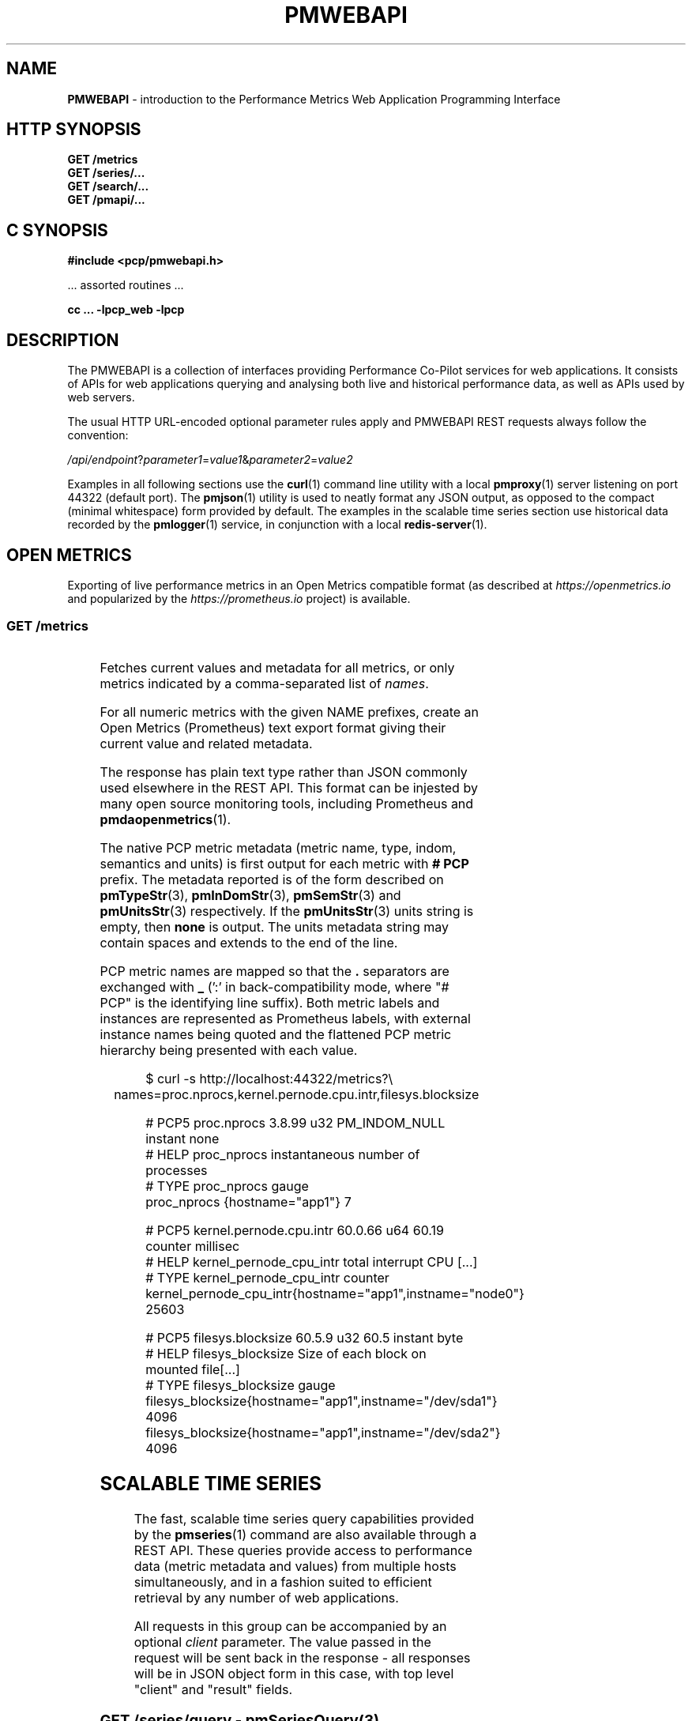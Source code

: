 '\"! tbl | nroff \-man
'\" t macro stdmacro
.\"
.\" Copyright (c) 2013-2020 Red Hat.
.\"
.\" This program is free software; you can redistribute it and/or modify it
.\" under the terms of the GNU General Public License as published by the
.\" Free Software Foundation; either version 2 of the License, or (at your
.\" option) any later version.
.\"
.\" This program is distributed in the hope that it will be useful, but
.\" WITHOUT ANY WARRANTY; without even the implied warranty of MERCHANTABILITY
.\" or FITNESS FOR A PARTICULAR PURPOSE.  See the GNU General Public License
.\" for more details.
.\"
.\"
.TH PMWEBAPI 3 "PCP" "Performance Co-Pilot"
.SH NAME
\f3PMWEBAPI\f1 \- introduction to the Performance Metrics Web Application Programming Interface
.SH HTTP SYNOPSIS
.ft 3
GET /metrics
.br
GET /series/...
.br
GET /search/...
.br
GET /pmapi/...
.ft 1
.SH C SYNOPSIS
.ft 3
#include <pcp/pmwebapi.h>
.sp
.ft 1
\& ... assorted routines ...
.ft 3
.sp
cc ... \-lpcp_web \-lpcp
.ft 1
.SH DESCRIPTION
.de SAMPLE
.PP
.RS 2n
.nf
.nh
..
.de ESAMPLE
.hy
.fi
.RE
..
The PMWEBAPI is a collection of interfaces providing
Performance Co-Pilot services for web applications.
It consists of APIs for web applications querying
and analysing both live and historical performance
data, as well as APIs used by web servers.
.PP
The usual HTTP URL-encoded optional parameter rules
apply and PMWEBAPI REST requests always follow the
convention:
.P
\fI/api/endpoint\fR?\fIparameter1\fR=\fIvalue1\fR&\fIparameter2\fR=\fIvalue2\fR
.PP
Examples in all following sections use the
.BR curl (1)
command line utility with a local
.BR pmproxy (1)
server listening on port 44322 (default port).
The
.BR pmjson (1)
utility is used to neatly format any JSON output,
as opposed to the compact (minimal whitespace) form
provided by default.
The examples in the scalable time series section use
historical data recorded by the
.BR pmlogger (1)
service, in conjunction with a local
.BR redis-server (1).
.SH OPEN METRICS
Exporting of live performance metrics in an Open Metrics
compatible format (as described at
.I https://openmetrics.io
and popularized by the
.I https://prometheus.io
project) is available.
.SS GET /metrics
.TS
box;
c | c | cw(2.4i)
lf(CW) | l | l.
Parameters	Type	Explanation
_
names	string	Comma-separated list of metric names
times	boolean	Append sample times (milliseconds since epoch)
.TE
.P
Fetches current values and metadata for all metrics, or only
metrics indicated by a comma-separated list of
.IR names .
.PP
For all numeric metrics with the given NAME prefixes, create
an Open Metrics (Prometheus) text export format giving their
current value and related metadata.
.PP
The response has plain text type rather than JSON commonly
used elsewhere in the REST API.
This format can be injested by many open source monitoring
tools, including Prometheus and
.BR pmdaopenmetrics (1).
.PP
The native PCP metric metadata (metric name, type, indom,
semantics and units) is first output for each metric with
.B # PCP
prefix.
The metadata reported is of the form described on
.BR pmTypeStr (3),
.BR pmInDomStr (3),
.BR pmSemStr (3)
and
.BR pmUnitsStr (3)
respectively.
If the
.BR pmUnitsStr (3)
units string is empty, then
.B none
is output.
The units metadata string may contain spaces and extends to
the end of the line.
.PP
PCP metric names are mapped so that the \fB.\fP separators
are exchanged with \fB_\fP (':' in back-compatibility mode,
where "# PCP" is the identifying line suffix).
Both metric labels and instances are represented as Prometheus
labels, with external instance names being quoted and the
flattened PCP metric hierarchy being presented with each value.
.SAMPLE
$ curl -s http://localhost:44322/metrics?\\
	names=proc.nprocs,kernel.pernode.cpu.intr,filesys.blocksize

# PCP5 proc.nprocs 3.8.99 u32 PM_INDOM_NULL instant none
# HELP proc_nprocs instantaneous number of processes
# TYPE proc_nprocs gauge
proc_nprocs {hostname="app1"} 7

# PCP5 kernel.pernode.cpu.intr 60.0.66 u64 60.19 counter millisec
# HELP kernel_pernode_cpu_intr total interrupt CPU [...]
# TYPE kernel_pernode_cpu_intr counter
kernel_pernode_cpu_intr{hostname="app1",instname="node0"} 25603

# PCP5 filesys.blocksize 60.5.9 u32 60.5 instant byte
# HELP filesys_blocksize Size of each block on mounted file[...]
# TYPE filesys_blocksize gauge
filesys_blocksize{hostname="app1",instname="/dev/sda1"} 4096
filesys_blocksize{hostname="app1",instname="/dev/sda2"} 4096
.ESAMPLE
.SH SCALABLE TIME SERIES
The fast, scalable time series query capabilities
provided by the
.BR pmseries (1)
command are also available through a REST API.
These queries provide access to performance data
(metric metadata and values) from multiple hosts
simultaneously, and in a fashion suited to efficient
retrieval by any number of web applications.
.PP
All requests in this group can be accompanied by an optional
.IR client
parameter.
The value passed in the request will be sent back in the
response \- all responses will be in JSON object form in
this case, with top level "client" and "result" fields.
.SS GET \fI/series/query\fR \- \fBpmSeriesQuery\fR(3)
.TS
box;
c | c | cw(2.4i)
lf(CW) | l | l.
Parameters	Type	Explanation
_
expr	string	Query string in \f(CBpmseries\fR(1) format
client	string	Request identifier sent back with response
.TE
.PP
Performs a time series query for either matching identifiers,
or matching identifiers with series of time-stamped values.
.PP
The query is in the format described in
.BR pmseries (1)
and is passed to the server via either the
.I expr
parameter (HTTP GET) or via the message body (HTTP POST).
.PP
When querying for time series matches only, no time window
options are specified and matching series identifiers are
returned in a JSON array.
.SAMPLE
$ curl -s http://localhost:44322/series/query?\\
	expr=disk.dev.read* | pmjson
[
  "9d8c7fb51ce160eb82e3669aac74ba675dfa8900",
  "ddff1bfe286a3b18cebcbadc1678a68a964fbe9d",
  "605fc77742cd0317597291329561ac4e50c0dd12"
]
.ESAMPLE
.PP
When querying for time series values as well, a time
window must be specified as part of the query string.
The simplest form is to just request the most recent
sample.
.SAMPLE
$ curl -s http://localhost:44322/series/query?\\
	expr=disk.dev.read*[samples:1] | pmjson
[
  {
    "series": "9d8c7fb51ce160eb82e3669aac74ba675dfa8900",
    "instance": "c3795d8b757506a2901c6b08b489ba56cae7f0d4",
    "timestamp": 1547483646.2147431,
    "value": "12499"
  }, {
    "series": "ddff1bfe286a3b18cebcbadc1678a68a964fbe9d",
    "instance": "6b08b489ba56cae7f0d4c3795d8b757506a2901c",
    "timestamp": 1547485701.7431218,
    "value": "1118623"
  }, {
    "series": "605fc77742cd0317597291329561ac4e50c0dd12",
    "instance": "c3795d8b757506a2901c6b08b489ba56cae7f0d4",
    "timestamp": 1547483646.2147431,
    "value": "71661"
  }
]
.ESAMPLE
.SS GET \fI/series/values\fR \- \fBpmSeriesValues\fR(3)
.TS
box;
c | c | cw(2.4i)
lf(CW) | l | l.
Parameters	Type	Explanation
_
series	string	Comma-separated list of series identifiers
client	string	Request identifier sent back with response
_
samples	number	Count of samples to return
interval	string	Time between successive samples
start	string	Sample window start time
finish	string	Sample window end time
offset	string	Sample window offset
align	string	Sample time alignment
zone	string	Time window timezone
.TE
.P
Performs values retrievals for one or more time series
identifiers.
The JSON response contains the same information as the
\fBpmseries\fR \-\fBq\fR/\-\-\fBquery\fR option using
any of the time window parameters described on
.BR pmseries (1).
If no time window parameters are specified, the single
most recent value observed is retrieved.
.SAMPLE
$ curl -s http://localhost:44322/series/values?\\
	series=605fc77742cd0317597291329561ac4e50c0dd12 | pmjson
[
  {
    "series": "605fc77742cd0317597291329561ac4e50c0dd12",
    "timestamp": 1317633022959.959241041,
    "value": "71660"
  }
]
.ESAMPLE
.SS GET \fI/series/descs\fR \- \fBpmSeriesDescs\fR(3)
.TS
box;
c | c | cw(2.4i)
lf(CW) | l | l.
Parameters	Type	Explanation
_
series	string	Comma-separated list of series identifiers
client	string	Request identifier sent back with response
.TE
.P
Performs a descriptor lookup for one or more time series
identifiers.
The JSON response contains the same information as the
\fBpmseries\fR \-\fBd\fR/\-\-\fBdesc\fR option.
.SAMPLE
$ curl -s http://localhost:44322/series/descs?\\
	series=605fc77742cd0317597291329561ac4e50c0dd12 | pmjson
[
  {
    "series": "605fc77742cd0317597291329561ac4e50c0dd12",
    "source": "f5ca7481da8c038325d15612bb1c6473ce1ef16f",
    "pmid": "60.0.4",
    "indom": "60.1",
    "semantics": "counter",
    "type": "u32",
    "units": "count",
  }
]
.ESAMPLE
.SS GET \fI/series/labels\fR \- \fBpmSeriesLabels\fR(3), \fBpmSeriesLabelValues\fR(3)
.TS
box;
c | c | cw(2.4i)
lf(CW) | l | l.
Parameters	Type	Explanation
_
series	string	Comma-separated list of series identifiers
match	string	Glob pattern string to match on all labels
name	string	Find all known label values for given name
names	string	Comma-separated list of label names
client	string	Request identifier sent back with response
.TE
.P
This command operates in one of three modes.
It can perform a label set lookup for one or more time
series identifiers, when given the
.I series
parameter).
It can produce a list of all known label names, in the
absense of
.IR name ,
.I names
or
.I series
parameters.
The JSON responses for these modes contains the same information
as the \fBpmseries\fR \-\fBl\fR/\-\-\fBlabels\fR option.
.P
Alternatively, it can produce a list of all known label
values for a given label
.I name
or
.IR names .
The JSON response for this mode contains the same information
as the \fBpmseries\fR \-\fBv\fR/\-\-\fBvalues\fR option.
.SAMPLE
$ curl -s http://localhost:44322/series/labels?\\
	series=605fc77742cd0317597291329561ac4e50c0dd12 | pmjson
[
  {
    "series": "605fc77742cd0317597291329561ac4e50c0dd12",
    "labels": {
      "agent": "linux",
      "domainname": "acme.com",
      "groupid": 1000,
      "hostname": "www.acme.com",
      "latitude": -25.28496,
      "longitude": 152.87886,
      "machineid": "295b16e3b6074cc8bdbda8bf96f6930a",
      "platform": "dev",
      "userid": 1000
    }
  }
]
.ESAMPLE
.P
Alternatively, with no
.IR name ,
.I names
or
.I series
parameters, return the list of all known label names.
.SAMPLE
$ curl -s http://localhost:44322/series/labels | pmjson
[
    "agent",
    "appversion",
    "domainname",
    "groupid",
    "hostname",
    "jobid",
    "latitude",
    "longitude",
    "machineid",
    "platform",
    "userid"
]
.ESAMPLE
.P
Use the
.I name
or
.I names
parameters to find all possible label values for the given name(s).
.SAMPLE
$ curl -s http://localhost:44322/series/labels?\\
	names=hostname,domainname | pmjson
{
    "hostname": [ "app", "nas" ],
    "domainname": [ "acme.com" ]
}
.ESAMPLE
.SS GET \fI/series/metrics\fR \- \fBpmSeriesMetrics\fR(3)
.TS
box;
c | c | cw(2.4i)
lf(CW) | l | l.
Parameters	Type	Explanation
_
series	string	Comma-separated list of series identifiers
match	string	Glob pattern string to match on all names
client	string	Request identifier sent back with response
.TE
.P
Performs a metric name lookup for one or more time series
identifiers.
The JSON response contains the same information as the
\fBpmseries\fR \-\fBm\fR/\-\-\fBmetrics\fR option.
.SAMPLE
$ curl -s http://localhost:44322/series/metrics?\\
	series=605fc77742cd0317597291329561ac4e50c0dd12 | pmjson
[
  {
    "series": "605fc77742cd0317597291329561ac4e50c0dd12",
    "name": "disk.dev.read_bytes"
  }
]
.ESAMPLE
.P
Alternatively, with no
.I series
argument, this request will return the list of all known
metric names.
.SAMPLE
$ curl -s http://localhost:44322/series/metrics | pmjson
[
    "disk.dev.read",
    "disk.dev.read_bytes",
    "disk.dev.read_merge",
    "kernel.all.load",
    "kernel.all.pswitch",
    ...
]
.ESAMPLE
.SS GET \fI/series/sources\fR \- \fBpmSeriesSources\fR(3)
.TS
box;
c | c | cw(2.4i)
lf(CW) | l | l.
Parameters	Type	Explanation
_
series	string	Comma-separated list of source identifiers
match	string	Glob pattern string to match on all sources
client	string	Request identifier sent back with response
.TE
.P
Performs a lookup for one or more time series sources,
returning an array of all PMAPI context names used to
access the time series from that source.
The JSON response contains the same information as the
\fBpmseries\fR \-\fBS\fR/\-\-\fBsource\fR option.
.SAMPLE
$ curl -s http://localhost:44322/series/sources?\\
	source=2cd6a38f9339f2dd1f0b4775bda89a9e7244def6 | pmjson
[
  {
    "source": "2cd6a38f9339f2dd1f0b4775bda89a9e7244def6",
    "context": [
      "/var/log/pcp/pmlogger/acme",
      "www.acme.com"
    ]
  }
]
.ESAMPLE
.SS GET \fI/series/instances\fR \- \fBpmSeriesInstances\fR(3)
.TS
box;
c | c | cw(2.4i)
lf(CW) | l | l.
Parameters	Type	Explanation
_
series	string	Comma-separated list of series identifiers
match	string	Glob pattern string to match on all instances
client	string	Request identifier sent back with response
.TE
.P
Provide instance identifiers and names for one or more
time series identifiers.
The JSON response contains the same information as the
\fBpmseries\fR \-\fBi\fR/\-\-\fBinstance\fR option.
.SAMPLE
$ curl -s http://localhost:44322/series/instances?\\
	series=605fc77742cd0317597291329561ac4e50c0dd12 | pmjson
[
  {
    "series": "605fc77742cd0317597291329561ac4e50c0dd12",
    "source": "97261ac7742cd4e50c0d03175913295d12605fc7",
    "instance": "c3795d8b757506a2901c6b08b489ba56cae7f0d4"
    "id": 1,
    "name": "sda",
  }, {
    "series": "605fc77742cd0317597291329561ac4e50c0dd12",
    "source": "97261ac7742cd4e50c0d03175913295d12605fc7",
    "instance": "57506a2901c6b08b489ba56cae7f0d4c3795d8b7"
    "id": 2,
    "name": "sdb",
  }
]
.ESAMPLE
.P
Alternatively, with no
.I series
argument, this request will return the list of all known
instance names.
.SAMPLE
$ curl -s http://localhost:44322/series/instances | pmjson
[
    "1 minute",
    "5 minute",
    "15 minute",
    "cpu0",
    "cpu1",
    "cpu2",
    "cpu3",
    "node0",
    "node1",
    "sda",
    "sdb",
    ...
]
.ESAMPLE
.SS GET \fI/series/load\fR \- \fBpmSeriesLoad\fR(3)
.TS
box;
c | c | cw(2.4i)
lf(CW) | l | l.
Parameters	Type	Explanation
_
expr	string	Source load string in \f(CBpmseries\fR(1) format
client	string	Request identifier sent back with response
.TE
.PP
Load time series performance data from the specified source
into the
.BR redis-server
cache.
This request is equivalent to the \fBpmseries\fR \-\fBl\fR/\-\-\fBload\fR
option.
.SAMPLE
$ curl -s http://localhost:44322/series/load&\\
	expr={source.name:"/var/log/pcp/pmlogger/acme"}
{
  "success": true
}
.ESAMPLE
.SH FULL TEXT SEARCH
The full text search capabilities
provided by the
.BR pmsearch (1)
command are also available through a REST API.
These queries provide access to an index over performance
metric names, instances, instance domains and help text,
suitable for a metric search engine, and in a fashion suited
to efficient querying by any number of web applications.
.PP
In order to use this functionality, the optional
.I RediSearch
module must be loaded in the
.B redis-server
at the time
.B pmproxy
is started, such that metrics, instances and help text it
discovers can be automatically indexed.
.PP
All requests in this group can be accompanied by an optional
.IR client
parameter.
The value passed in the request will be sent back in the
response \- all responses will be in JSON object form in
this case, with top level "client" and "result" fields.
.SS GET \fI/search/text\fR \- \fBpmSearchTextQuery\fR(3)
.TS
box;
c | c | cw(2.4i)
lf(CW) | l | l.
Parameters	Type	Explanation
_
query	string	Query string in \f(CBpmsearch\fR(1) format
highlight	fields	Include matching markup in response fields
offset	number	Result offset cursor for pagination
limit	number	Maximum results to include in response
field	fields	Queried fields (defaults to all)
return	fields	Fields to actually return (defaults to all)
type	types	entity Types to filter (defaults to all)
client	string	Request identifier sent back with response
.TE
.PP
Performs a text search query across metrics and instance
domains \- all forms of names and help texts.
.PP
The mandatory search string is further described in
.BR pmsearch (1)
and is passed to the server via the
.I query
parameter (HTTP GET).
.SAMPLE
$ curl -s http://localhost:44322/search/text?\\
	query=halt | pmjson
{
  "total": 2,
  "elapsed": 0.000504,
  "results": [
    {
      "docid": "ae2bba4478a916efe60c46132562d1f6ee53dc66",
      "count": 1,
      "score": 3.300000,
      "name": "kvm.halt_exits",
      "type": "metric",
      "indom": "95.0.4",
      "oneline": "Number of guest exits due to halt calls.",
      "helptext": "This type of exit is usually seen when a guest is idle."
    },
    {
      "docid": "5be7a38f204235a77d11f646b4f528388509ac91",
      "count": 2,
      "score": 3.300000,
      "name": "kvm.halt_wakeup",
      "type": "metric",
      "indom": "95.0.6",
      "oneline": "Number of wakeups from a halt.",
    }
  ]
}
.ESAMPLE
.PP
Every response has a unique document identifier associated
with it, returned as a convenience (consider these opaque,
they cannot be passed to the search engine).
.PP
The available search entity
.I types
are
.IR metric ,
.IR indom
and
.IR instance .
There is typically both a name and help text associated with
metrics.
An instance domain has help text and a numeric identifier,
while instances have a name only (which can be searched).
.SS GET \fI/search/suggest\fR \- \fBpmSearchSuggestQuery\fR(3)
.TS
box;
c | c | cw(2.4i)
lf(CW) | l | l.
Parameters	Type	Explanation
_
query	string	Search query for search engine
limit	number	Max results to include in response
.TE
.PP
Provides search query suggestions.
.PP
The mandatory search string is further described in
.BR pmsearch (1)
and is passed to the server via the
.I query
parameter (HTTP GET).
\" TODO: replace with actual call when search/suggest is donr
.SAMPLE
$ curl -s http://localhost:44322/search/suggest?\\
	query=disk | pmjson
[
    "disk.all.avactive",
    "disk.all.aveq",
    "disk.all.blkread",
    "disk.all.blktotal",
    "disk.all.blkwrite",
    "disk.all.read",
    "disk.all.read_bytes"
    "disk.all.read_merge",
    "disk.all.read_rawactive"
]
.ESAMPLE
.SS GET \fI/search/info\fR \- \fBpmSearchInfo\fR(3)
.TS
box;
c | c | cw(2.4i)
lf(CW) | l | l.
Parameters	Type	Explanation
_
key	string	Metrics for search engine (default "text")
client	string	Request identifier sent back with response
.TE
.PP
Provides metrics relating to operation of the search engine,
in particular showing document and text record counts.
.SAMPLE
$ curl -s http://localhost:44322/search/info | pmjson
{
    "docs": 1589,
    "terms": 3855,
    "records": 116831,
    "records_per_doc_avg": 73.52,
    "bytes_per_record_avg": 6.36,
    "inverted_sz_mb": 0.71,
    "inverted_cap_mb": 0.00,
    "inverted_cap_ovh": 0.00,
    "skip_index_size_mb": 0.00,
    "score_index_size_mb": 0.00,
    "offsets_per_term_avg": 9.41,
    "offset_bits_per_record_avg": 8.00
}
.ESAMPLE
.SH PMAPI HOST SERVICES
The live performance collection facilities available from
.BR pmcd (1)
can also be accessed through a REST API.
.PP
All requests are performed on the web server host by default,
unless either a
.I hostspec
or
.I context
parameter is provided.
.I hostname
can be used in place of
.IR hostspec .
.PP
Context identifiers are used as a persistent way to refer to
PMAPI contexts across related web requests.
These contexts expire after a configurable period of disuse,
and are either explicitly allocated using the
.I /pmapi/context
interface, or implicitly allocated using other interfaces.
.PP
The timeout interval is configurable at context creation time,
and as such the
.I polltime
parameter can be used anywhere the
.I hostspec
is specified.
It sets the context timeout in terms of length of inactive time.
The unit for the timeout value is seconds and the default is 5.
.PP
To specify a specific existing context in any PMAPI web request,
the endpoints can be accessed with either the
.I context
parameter or enbedded in the endpoint URL itself, such as
.BR /pmapi/[number]/fetch .
.SS GET \fI/pmapi/context\fR \- \fBpmNewContext\fR(3)
.TS
box;
c | c | cw(2.4i)
lf(CW) | l | l.
Parameters	Type	Explanation
_
hostspec	string	Host specification as described in \f(CBPCPIntro\fR(1)
polltimeout	number	Seconds of inactivity before closing context
client	string	Request identifier sent back with response
.TE
.P
To create a context for live sampling, a web client can access any
.I /pmapi
URL (optionally using the
.I hostspec
or
.I context
parameter).
If no context exists, a new one will be created for that web
client, and its identifier returned for future accesses.
.PP
However,
.I /pmapi/context
is provided as a dedicated URL for applications wishing to
explicitly create the contexts they use.
.PP
If successful, the server responds with a HTTP 200 (OK) code
and JSON message body of the form:
.SAMPLE
$ curl -s http://localhost:44322/pmapi/context?\\
	hostspec=www.acme.com&polltime=500 | pmjson
{
  "context": 348734,
  "source": "05af7f3eb840277fd3cfa91f90ef0067199743c",
  "hostspec": "www.acme.com",
  "labels": {
    "domainname": "acme.com",
    "groupid": 1000,
    "hostname": "www.acme.com",
    "machineid": "295b7623b6074cc8bdbda8bf96f6930a"
    "platform": "dev",
    "userid": 1000
  }
}
.ESAMPLE
.PP
The context (a 32-bit unsigned decimal number) can then be
used with all later requests.
.PP
In the case of a
.I hostspec
containing authentication information, such as a username,
the server will follow the HTTP Basic Authentication protocol
to ascertain necessary authentication details from the user,
providing the client web application an opportunity to request
these from the user.
.SS GET \fI/pmapi/metric\fR \- \fBpmLookupDesc\fR(3), \fBpmLookupLabels\fR(3), \fBpmLookupName\fR(3), \fBpmLookupText\fR(3)
.TS
box;
c | c | cw(2.4i)
lf(CW) | l | l.
Parameters	Type	Explanation
_
name	string	An individual metric name
names	string	Comma-separated list of metric names
pmid	pmID	Numeric or \f(CBpmIDStr\fR(3) metric identifier
pmids	string	Comma-separated numeric or \f(CBpmIDStr\fR(3) pmIDs
prefix	string	Metric namespace component as in \f(CBPMNS\fR(5)
_
hostspec	string	Host specification as described in \f(CBPCPIntro\fR(1)
context	number	Web context number (optional like hostspec)
polltimeout	number	Seconds of inactivity before context closed
client	string	Request identifier sent back with response
.TE
.P
The
.I metric
endpoint provides detailed PMAPI metric metadata for one or
more metrics.
If no parameters are supplied, the response will be for all
metrics found when traversing the entire Performance Metrics
Name Space (PMNS).
.PP
The
.I prefix
parameter can be used to specify a subtree of the PMNS for
traversal.
Alternatively, a specific metric or comma-separated list of
metrics can be specified using either
.I name
or
.I names
.PP
The server response is a JSON document that provides metric
metadata as an array.
.SAMPLE
$ curl -s http://localhost:44322/pmapi/metric?\\
	names=kernel.all.load,disk.all.read | pmjson
{
  "context": 348734,
  "metrics": [
    {
      "name": "kernel.all.load",
      "pmid": "60.2.0",
      "indom": "60.2",
      "type": "FLOAT",
      "sem": "instant",
      "units": "none",
      "series": "d2b28c7f6dc0d69ffd21dba7ba955e78c37719b",
      "source": "05af7f3eb840277fd3cfa91f90ef0067199743c",
      "labels": {
        "agent": "linux",
        "domainname": "acme.com",
        "groupid": 1000,
        "hostname": "www.acme.com",
        "platform": "dev",
        "userid": 1000
      },
      "text-oneline": "1, 5 and 15 minute load average"
    },
    {
      "name": "disk.all.read",
      "pmid": "60.0.24",
      "type": "U64",
      "sem": "counter",
      "units": "count",
      "series": "d2b28c7f6dc0d69ffd21dba7ba955e78c37719b",
      "source": "05af7f3eb840277fd3cfa91f90ef0067199743c",
      "labels": {
        "agent": "linux",
        "domainname": "acme.com",
        "groupid": 1000,
        "hostname": "www.acme.com",
        "platform": "dev",
        "userid": 1000
      },
      "text-oneline": "total read operations, summed for all disks",
      "text-help": "Cumulative number of disk read operations [...]"
    }
  ]
}
.ESAMPLE
Most of the fields are directly transcribed from the PMAPI calls
for metric descriptors, labels and help text mentioned above and
are exactly as would be observed using the
.BR pminfo (1)
command with the \-\fBdlmstT\fR options.
.PP
The semantics, type and units fields are as returned by
.BR pmTypeStr (3),
.BR pmUnitsStr (3)
and
.BR pmSemStr (3).
.SS GET \fI/pmapi/fetch\fR \- \fBpmFetch\fR(3)
.TS
box;
c | c | cw(2.4i)
lf(CW) | l | l.
Parameters	Type	Explanation
_
delta	string	Sampling interval in \f(CBpmParseInterval\fR(3) form
name	string	An individual metric name
names	string	Comma-separated list of metric names
pmid	pmID	Numeric or \f(CBpmIDStr\fR(3) metric identifier
pmids	string	Comma-separated numeric or \f(CBpmIDStr\fR(3) pmIDs
_
hostspec	string	Host specification as described in \f(CBPCPIntro\fR(1)
context	number	Web context number (optional like hostspec)
polltimeout	number	Seconds of inactivity before context closed
client	string	Request identifier sent back with response
.TE
.P
This request fetches (samples) current values for given metrics.
.PP
If any of the names or pmids provided are valid, the response is a JSON
document that provides the values for all instances of the metrics, unless
a instance profile has been set for the web context (see section on InDom
profiles below).
.SAMPLE
$ curl -s http://localhost:44322/pmapi/fetch?\\
	names=kernel.all.load,disk.all.read | pmjson
{
  "context": 348734,
  "timestamp": 1547483646.2147431,
  "values": [
    {
      "pmid": "60.2.0",
      "name": "kernel.all.load",
      "instances:" [
        { "instance": 1, "value": 0.1 },
        { "instance": 5, "value": 0.17 },
        { "instance": 15, "value": 0.22 }
      ]
    },
    {
      "pmid":"60.0.24",
      "name":"disk.all.read",
      "instances:" [
        { "instance": null, "value": 639231 }
      ]
    }
  ]
}
.ESAMPLE
The response fields map directly to fields from the underlying
.BR pmFetch (3)
sampling interface.
.PP
Numeric metric types are represented as JSON integer or floating-point
values.
Strings are passed verbatim, except that non-ASCII values are replaced
with a Unicode 0xFFFD replacement character code.
.PP
In backward compatibility mode the timestamp is presented as a JSON
map with second (sec) and microsecond (us) fields, instead of using
the more compact floating point representation shown above.
.SS GET \fI/pmapi/children\fR \- \fBpmGetChildren\fR(3), \fBpmGetChildrenStatus\fR(3)
.TS
box;
c | c | cw(2.4i)
lf(CW) | l | l.
Parameters	Type	Explanation
_
prefix	string	Metric namespace component as in \f(CBPMNS\fR(5)
_
hostspec	string	Host specification as described in \f(CBPCPIntro\fR(1)
context	number	Web context number (optional like hostspec)
polltimeout	number	Seconds of inactivity before context closed
client	string	Request identifier sent back with response
.TE
.P
The
.I children
endpoint provides iterative namespace traversal for a context.
If no parameters are supplied, the response will describe the
direct descendants of the Performance Metrics Name Space (PMNS) root.
.PP
The
.I prefix
parameter can be used to specify a subtree of the PMNS for
traversal.
.PP
The server response is a JSON document that provides the set
of leaf and non-leaf nodes below the given namespace node or
root.
.SAMPLE
$ curl -s http://localhost:44322/pmapi/children?prefix=mem | pmjson
{
  "context": 348734,
  "name": "mem",
  "leaf": [
    "physmem",
    "freemem"
  ],
  "nonleaf": [
    "util",
    "numa",
    "vmstat",
    "buddyinfo",
    "slabinfo",
    "zoneinfo",
    "ksm"
  ]
}
.ESAMPLE
.SS GET \fI/pmapi/indom\fR \- \fBpmGetInDom\fR(3), \fBpmNameInDom\fR(3), \fBpmLookupInDom\fR(3)
.TS
box;
c | c | cw(2.4i)
lf(CW) | l | l.
Parameters	Type	Explanation
_
iname	string	Comma-separated list of instance names
indom	pmInDom	Numeric or \f(CBpmInDomStr\fR(3) instance domain
instance	number	Comma-separated list of instance numbers
match	string	Pattern matching style (exact, glob or regex)
name	string	An individual metric name
_
hostspec	string	Host specification as described in \f(CBPCPIntro\fR(1)
context	number	Web context number (optional like hostspec)
polltimeout	number	Seconds of inactivity before context closed
client	string	Request identifier sent back with response
.TE
.P
This request lists the current instances of an instance domain.
The instance domain is either specified directly (in numeric or
string form) or indirectly, by association with the specified
metric.
.PP
The request can be further qualified with a comma-separated list
of the instances to report on, either by name or number, using the
.I instance
and
.I iname
parameters.
.PP
In the case of instance name qualifiers, these will be matched by
exact string comparison by default.
Alternatively, the match parameter can be used to specify that
regular expression or glob pattern matching should be used instead.
.PP
The response is a JSON document that provides the instance domain
metadata as an array.
.SAMPLE
$ curl -s http://localhost:44322/pmapi/indom?\\
	name=kernel.all.load | pmjson
{
  "context": 348734,
  "indom": "60.2",
  "labels": {
    "domainname": "acme.com",
    "groupid": 1000,
    "hostname": "www.acme.com",
    "machineid": "295b7623b6074cc8bdbda8bf96f6930a"
    "platform": "dev",
    "userid": 1000
  },
  "instances": [
    {
      "instance": 1,
      "name": "1 minute"
      "labels": { ... },
    },
    {
      "instance": 5,
      "name": "5 minute"
      "labels": { ... },
    },
    {
      "instance": 15,
      "name": "15 minute"
      "labels": { ...  },
    }
  ]
}
.ESAMPLE
.SS GET \fI/pmapi/profile\fR \- \fBpmAddProfile\fR(3), \fBpmDelProfile\fR(3)
.TS
box,center;
c | c | cw(2.4i)
lf(CW) | l | l.
Parameters	Type	Explanation
_
iname	string	Comma-separated list of instance names
indom	pmInDom	Numeric or \f(CBpmInDomStr\fR(3) instance domain
instance	number	Comma-separated list of instance numbers
expr	string	One of "add" or "del" (mandatory).
match	string	Pattern matching style (exact, glob or regex)
_
hostspec	string	Host specification as described in \f(CBPCPIntro\fR(1)
context	number	Web context number (optional like hostspec)
polltimeout	number	Seconds of inactivity before context closed
client	string	Request identifier sent back with response
.TE
.P
Some PMAPI operations can be performed with an active instance
domain profile which restricts (filters) the set of resulting
instances returned, as described on
.BR pmAddProfile (3).
.SAMPLE
$ curl -s http://localhost:44322/pmapi/profile?\\
	expr=add,indom=60.2,iname=1%20minute
{ "context": 348734, "success": true }
.ESAMPLE
.SS GET \fI/pmapi/store\fR \- \fBpmStore\fR(3)
.TS
box;
c | c | cw(2.4i)
lf(CW) | l | l.
Parameters	Type	Explanation
_
iname	string	Comma-separated list of instance names
instance	number	Comma-separated list of instance numbers
name	string	An individual metric name
value	(any)	New value for the given metric instance(s)
_
hostspec	string	Host specification as described in \f(CBPCPIntro\fR(1)
context	number	Web context number optional like hostspec)
polltimeout	number	Seconds of inactivity before context closed
.TE
.P
Some performance metrics allow their value to be modified,
for example to re-initialize counters or to modify control
variables.
.PP
This operation takes a single metric
.I name
to modify, and optionally
specific
.IR instance s.
The mandatory
.I value
will be interpreted according to the type of the metric
being modified.
.PP
If successful, the response from these requests is a JSON document of the form:
.SAMPLE
$ curl -s http://localhost:44322/pmapi/store?\\
	name=pmcd.control.timeout&value=10
{
  "context": 348734,
  "success": true
}
.ESAMPLE
.SS GET \fI/pmapi/derive\fR: \fBpmRegisterDerived\fR(3)
.TS
box;
c | c | cw(2.4i)
lf(CW) | l | l.
Parameters	Type	Explanation
_
expr	string	Derived metric expression
name	string	New derived metric name
_
client	string	Request identifier sent back with response
.TE
.P
Create a new derived metric, as defined by the
.BR pmRegisterDerived (3)
metric interface.
Derived metrics are not associated with any particular
context and must be registered before creation (or reconnect)
of any context wishing to use the new metric.
.PP
This interface is one of the few that allows a POST to be used
in place of a GET.
In this case the HTTP POST request body may be used to provide
one or more derived metrics specification (all at once, across
multiple lines, as a convenience).
.SAMPLE
$ curl -s http://localhost:44322/pmapi/derive?\\
	name=blkio.avgsz&expr=disk.all.blktotal/disk.all.total | pmjson
{
  "success": true
}

$ curl -s http://localhost:44322/pmapi/fetch?\\
	name=blkio.avgsz&samples=2 | pmjson
{
  "context": 348734,
  "timestamp": 1547483648.2147428,
  "values": [
    {
      "pmid": "511.0.27",
      "name": "blkio.avgsz",
      "instances:" [
        {
          "instance": null,
          "value": 9231
        }
      ]
    }
  ]
}
.ESAMPLE
.SS GET \fI/pmapi/metrics\fR: \fBpmLookupDesc\fR(3),\fBpmLookupLabels\fR(3), \fBpmFetch\fR(3)
.TS
box;
c | c | cw(2.4i)
lf(CW) | l | l.
Parameters	Type	Explanation
_
names	string	Comma-separated list of metric names
times	boolean	Append sample times (milliseconds since epoch)
_
context	number	Web context number (optional like hostspec)
hostspec	string	Host specification as described in \f(CBPCPIntro\fR(1)
polltimeout	number	Seconds of inactivity before context closed
client	string	Request identifier sent back with response
.TE
.P
This request is a subset of the style described in the
``OPEN METRICS'' section, allowing a web context
identifier to be passed as a parameter.
It is otherwise very similar in terms of parameters
and response handling, please refer to the earlier section
for details.
.SH NOTES
For the REST APIs, errors generally result in HTTP-level
error responses.
Wherever possible, any PMAPI error string will also be
provided in a message along with the response.
.PP
All responses will be returned using HTTP 1.1 protocol and
with chunked encoding being used to stream responses that
are larger than a configured maximum size.
Compression will be used on responses whenever the client
indicates appropriate support.
.PP
An
.nh
.I Access-Control-Allow-Origin: *
.hy
header is added to all REST API responses.
.SH SEE ALSO
.BR PCPIntro (1),
.BR curl (1),
.BR pmcd (1),
.BR pmdaopenmetrics (1),
.BR pminfo (1),
.BR pmjson (1),
.BR pmlogger (1),
.BR pmproxy (1),
.BR pmseries (1),
.BR redis-server (1),
.BR PCPIntro (3)
and
.BR PMAPI (3)
